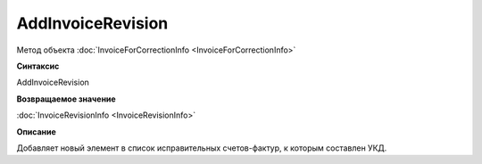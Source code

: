 ﻿AddInvoiceRevision
==================

Метод объекта :doc:`InvoiceForCorrectionInfo <InvoiceForCorrectionInfo>`


**Синтаксис**

AddInvoiceRevision


**Возвращаемое значение**

:doc:`InvoiceRevisionInfo <InvoiceRevisionInfo>`


**Описание**

Добавляет новый элемент в список исправительных счетов-фактур, к которым составлен УКД.
